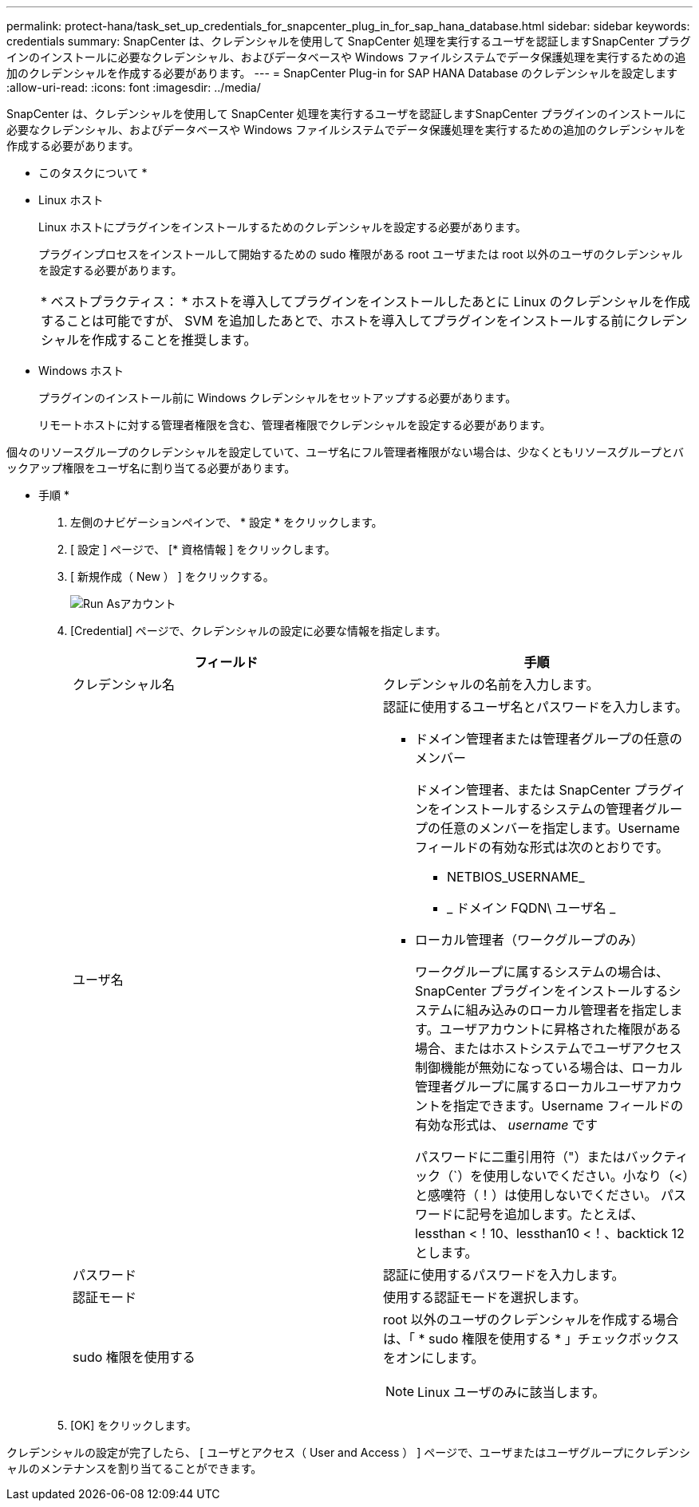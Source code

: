 ---
permalink: protect-hana/task_set_up_credentials_for_snapcenter_plug_in_for_sap_hana_database.html 
sidebar: sidebar 
keywords: credentials 
summary: SnapCenter は、クレデンシャルを使用して SnapCenter 処理を実行するユーザを認証しますSnapCenter プラグインのインストールに必要なクレデンシャル、およびデータベースや Windows ファイルシステムでデータ保護処理を実行するための追加のクレデンシャルを作成する必要があります。 
---
= SnapCenter Plug-in for SAP HANA Database のクレデンシャルを設定します
:allow-uri-read: 
:icons: font
:imagesdir: ../media/


[role="lead"]
SnapCenter は、クレデンシャルを使用して SnapCenter 処理を実行するユーザを認証しますSnapCenter プラグインのインストールに必要なクレデンシャル、およびデータベースや Windows ファイルシステムでデータ保護処理を実行するための追加のクレデンシャルを作成する必要があります。

* このタスクについて *

* Linux ホスト
+
Linux ホストにプラグインをインストールするためのクレデンシャルを設定する必要があります。

+
プラグインプロセスをインストールして開始するための sudo 権限がある root ユーザまたは root 以外のユーザのクレデンシャルを設定する必要があります。

+
|===


| * ベストプラクティス： * ホストを導入してプラグインをインストールしたあとに Linux のクレデンシャルを作成することは可能ですが、 SVM を追加したあとで、ホストを導入してプラグインをインストールする前にクレデンシャルを作成することを推奨します。 
|===
* Windows ホスト
+
プラグインのインストール前に Windows クレデンシャルをセットアップする必要があります。

+
リモートホストに対する管理者権限を含む、管理者権限でクレデンシャルを設定する必要があります。



個々のリソースグループのクレデンシャルを設定していて、ユーザ名にフル管理者権限がない場合は、少なくともリソースグループとバックアップ権限をユーザ名に割り当てる必要があります。

* 手順 *

. 左側のナビゲーションペインで、 * 設定 * をクリックします。
. [ 設定 ] ページで、 [* 資格情報 ] をクリックします。
. [ 新規作成（ New ） ] をクリックする。
+
image::../media/install_runas_account.gif[Run Asアカウント]

. [Credential] ページで、クレデンシャルの設定に必要な情報を指定します。
+
|===
| フィールド | 手順 


 a| 
クレデンシャル名
 a| 
クレデンシャルの名前を入力します。



 a| 
ユーザ名
 a| 
認証に使用するユーザ名とパスワードを入力します。

** ドメイン管理者または管理者グループの任意のメンバー
+
ドメイン管理者、または SnapCenter プラグインをインストールするシステムの管理者グループの任意のメンバーを指定します。Username フィールドの有効な形式は次のとおりです。

+
*** NETBIOS_USERNAME_
*** _ ドメイン FQDN\ ユーザ名 _


** ローカル管理者（ワークグループのみ）
+
ワークグループに属するシステムの場合は、 SnapCenter プラグインをインストールするシステムに組み込みのローカル管理者を指定します。ユーザアカウントに昇格された権限がある場合、またはホストシステムでユーザアクセス制御機能が無効になっている場合は、ローカル管理者グループに属するローカルユーザアカウントを指定できます。Username フィールドの有効な形式は、 _username_ です

+
パスワードに二重引用符（"）またはバックティック（`）を使用しないでください。小なり（<）と感嘆符（！）は使用しないでください。 パスワードに記号を追加します。たとえば、lessthan <！10、lessthan10 <！、backtick 12とします。





 a| 
パスワード
 a| 
認証に使用するパスワードを入力します。



 a| 
認証モード
 a| 
使用する認証モードを選択します。



 a| 
sudo 権限を使用する
 a| 
root 以外のユーザのクレデンシャルを作成する場合は、「 * sudo 権限を使用する * 」チェックボックスをオンにします。


NOTE: Linux ユーザのみに該当します。

|===
. [OK] をクリックします。


クレデンシャルの設定が完了したら、 [ ユーザとアクセス（ User and Access ） ] ページで、ユーザまたはユーザグループにクレデンシャルのメンテナンスを割り当てることができます。

